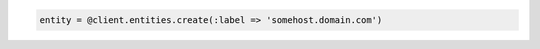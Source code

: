 .. code-block:: csharp

.. code-block:: java

.. code-block:: javascript

.. code-block:: php

.. code-block:: python

.. code-block:: ruby

  entity = @client.entities.create(:label => 'somehost.domain.com')
